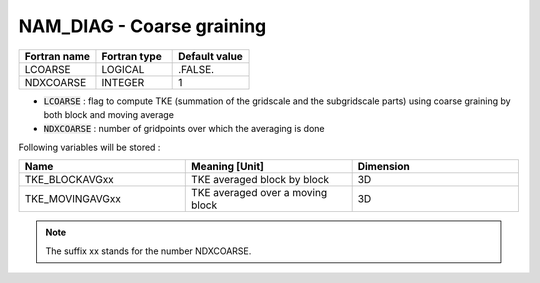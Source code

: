 .. _nam_diag_coarse_graining:

NAM_DIAG - Coarse graining
-----------------------------------------------------------------------------
  
.. csv-table::
   :header: "Fortran name", "Fortran type", "Default value"
   :widths: 30, 30, 30
   
   "LCOARSE", "LOGICAL", ".FALSE."
   "NDXCOARSE", "INTEGER", "1"
 
* :code:`LCOARSE` : flag to compute TKE (summation of the gridscale and the subgridscale parts) using coarse graining by both block and moving average

* :code:`NDXCOARSE` : number of gridpoints over which the averaging is done

Following variables will be stored :

.. csv-table::
   :header: "Name", "Meaning [Unit]", "Dimension"
   :widths: 30, 30, 30

   "TKE_BLOCKAVGxx", "TKE averaged block by block", "3D"
   "TKE_MOVINGAVGxx", "TKE averaged over a moving block", "3D"
   
.. note::

   The suffix xx stands for the number NDXCOARSE.
